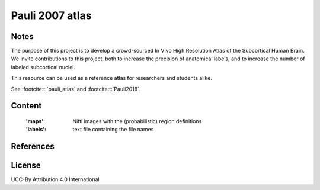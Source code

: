 .. _pauli_atlas:

Pauli 2007 atlas
================

Notes
-----
The purpose of this project is to develop a crowd-sourced In Vivo High Resolution Atlas of the Subcortical Human Brain.
We invite contributions to this project, both to increase the precision of anatomical labels,
and to increase the number of labeled subcortical nuclei.

This resource can be used as a reference atlas for researchers and students alike.

See :footcite:t:`pauli_atlas` and :footcite:t:`Pauli2018`.

Content
-------
    :'maps': Nifti images with the (probabilistic) region definitions
    :'labels': text file containing the file names

References
----------

.. footbibliography::

License
-------
UCC-By Attribution 4.0 International
